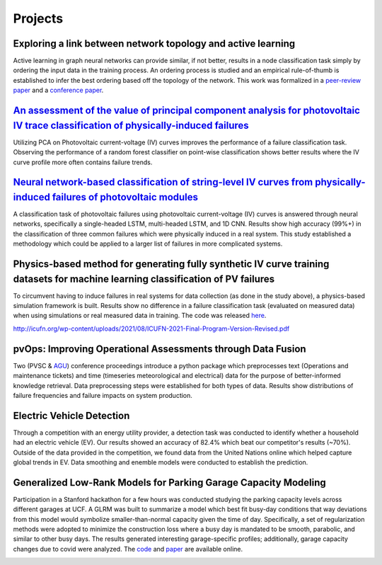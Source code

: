 Projects
========


Exploring a link between network topology and active learning
################

Active learning in graph neural networks can provide similar, if not better, results in a node classification task simply by ordering the input data in the training process. An ordering process is studied and an empirical rule-of-thumb is established to infer the best ordering based off the topology of the network. This work was formalized in a `peer-review paper <https://www.mdpi.com/2078-2489/12/4/170>`_ and a `conference paper <http://icufn.org/wp-content/uploads/2021/08/ICUFN-2021-Final-Program-Version-Revised.pdf>`_.

.. image:: _static/icufn2021_activelearning.png



`An assessment of the value of principal component analysis for photovoltaic IV trace classification of physically-induced failures <https://ieeexplore.ieee.org/document/9300601>`_
################

Utilizing PCA on Photovoltaic current-voltage (IV) curves improves the performance of a failure classification task. Observing the performance of a random forest classifier on point-wise classification shows better results where the IV curve profile more often contains failure trends.

.. image:: _static/pvsc47_pca_ML.png



`Neural network-based classification of string-level IV curves from physically-induced failures of photovoltaic modules <https://ieeexplore.ieee.org/abstract/document/9186596>`_
################

A classification task of photovoltaic failures using photovoltaic current-voltage (IV) curves is answered through neural networks, specifically a single-headed LSTM, multi-headed LSTM, and 1D CNN. Results show high accuracy (99%+) in the classification of three common failures which were physically induced in a real system. This study established a methodology which could be applied to a larger list of failures in more complicated systems.

.. image:: _static/ieeeaccess_iv_nn.png



Physics-based method for generating fully synthetic IV curve training datasets for machine learning classification of PV failures
################

To circumvent having to induce failures in real systems for data collection (as done in the study above), a physics-based simulation framework is built. Results show no difference in a failure classification task (evaluated on measured data) when using simulations or real measured data in training. The code was released `here <https://github.com/sandialabs/pvOps>`_.

.. image:: _static/ieeeaccess_simulation_iv_nn.png

http://icufn.org/wp-content/uploads/2021/08/ICUFN-2021-Final-Program-Version-Revised.pdf

pvOps: Improving Operational Assessments through Data Fusion
################

Two (PVSC & `AGU <https://ui.adsabs.harvard.edu/abs/2020AGUFMIN0140003H/abstract>`_) conference proceedings introduce a python package which preprocesses text (Operations and maintenance tickets) and time (timeseries meteorological and electrical) data for the purpose of better-informed knowledge retrieval. Data preprocessing steps were established for both types of data. Results show distributions of failure frequencies and failure impacts on system production.

.. image:: _static/pvsc48_pvops.png



Electric Vehicle Detection
##########################

Through a competition with an energy utility provider, a detection task was conducted to identify whether a household had an electric vehicle (EV). Our results showed an accuracy of 82.4% which beat our competitor's results (~70%). Outside of the data provided in the competition, we found data from the United Nations online which helped capture global trends in EV. Data smoothing and enemble models were conducted to establish the prediction.

.. image:: _static/ouc2021_competition.png



Generalized Low-Rank Models for Parking Garage Capacity Modeling
#######################

Participation in a Stanford hackathon for a few hours was conducted studying the parking capacity levels across different garages at UCF. A GLRM was built to summarize a model which best fit busy-day conditions that way deviations from this model would symbolize smaller-than-normal capacity given the time of day. Specifically, a set of regularization methods were adopted to minimize the construction loss where a busy day is mandated to be smooth, parabolic, and similar to other busy days. The results generated interesting garage-specific profiles; additionally, garage capacity changes due to covid were analyzed. The `code <https://github.com/MichaelHopwood/UCFParkingAI>`_ and `paper <https://github.com/MichaelHopwood/HopML/blob/main/docs/_static/UCFParkingAI.pdf>`_ are available online.


.. image:: _static/stanford_hackathon_parkingGarages.png